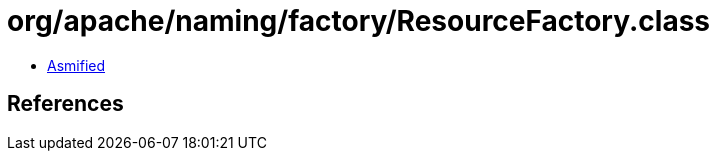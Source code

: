 = org/apache/naming/factory/ResourceFactory.class

 - link:ResourceFactory-asmified.java[Asmified]

== References

